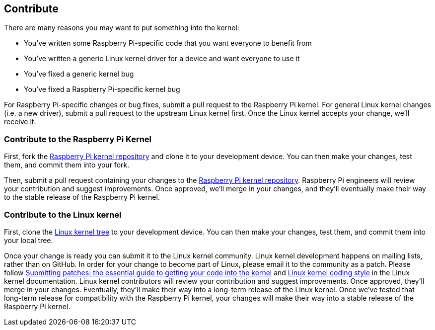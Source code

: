 == Contribute

There are many reasons you may want to put something into the kernel:

* You've written some Raspberry Pi-specific code that you want everyone to benefit from
* You've written a generic Linux kernel driver for a device and want everyone to use it
* You've fixed a generic kernel bug
* You've fixed a Raspberry Pi-specific kernel bug

For Raspberry Pi-specific changes or bug fixes, submit a pull request to the Raspberry Pi kernel.
For general Linux kernel changes (i.e. a new driver), submit a pull request to the upstream Linux kernel first. Once the Linux kernel accepts your change, we'll receive it.

=== Contribute to the Raspberry Pi Kernel

First, fork the https://github.com/raspberrypi/linux[Raspberry Pi kernel repository] and clone it to your development device. You can then make your changes, test them, and commit them into your fork.

Then, submit a pull request containing your changes to the https://github.com/raspberrypi/linux[Raspberry Pi kernel repository]. Raspberry Pi engineers will review your contribution and suggest improvements. Once approved, we'll merge in your changes, and they'll eventually make their way to the stable release of the Raspberry Pi kernel.

=== Contribute to the Linux kernel

First, clone the https://git.kernel.org/pub/scm/linux/kernel/git/torvalds/linux.git[Linux kernel tree] to your development device. You can then make your changes, test them, and commit them into your local tree.

Once your change is ready you can submit it to the Linux kernel community. Linux kernel development happens on mailing lists, rather than on GitHub. In order for your change to become part of Linux, please email it to the community as a patch. Please follow https://www.kernel.org/doc/html/latest/process/submitting-patches.html[Submitting patches: the essential guide to getting your code into the kernel] and https://www.kernel.org/doc/html/latest/process/coding-style.html[Linux kernel coding style] in the Linux kernel documentation.
Linux kernel contributors will review your contribution and suggest improvements. Once approved, they'll merge in your changes. Eventually, they'll make their way into a long-term release of the Linux kernel. Once we've tested that long-term release for compatibility with the Raspberry Pi kernel, your changes will make their way into a stable release of the Raspberry Pi kernel.
